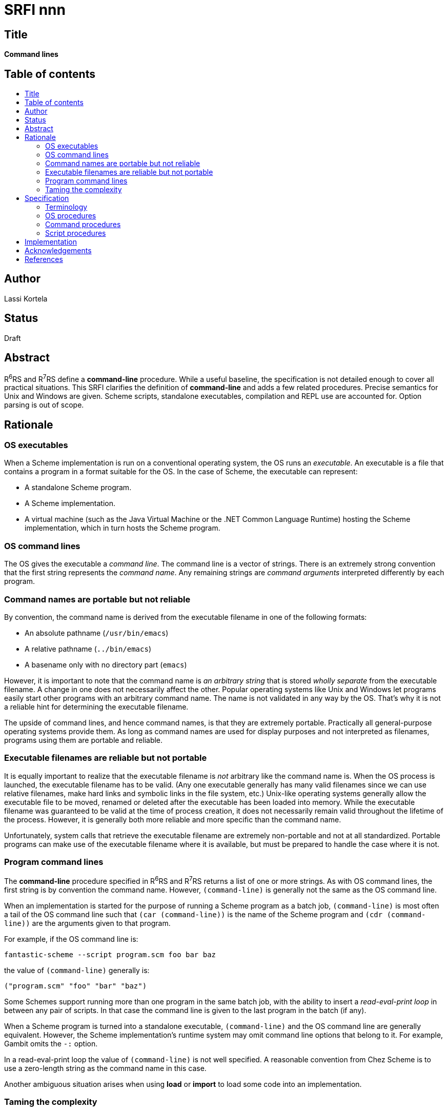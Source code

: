 = SRFI nnn
:toc: macro
:toc-title:

== Title

*Command lines*

== Table of contents

toc::[]

== Author

Lassi Kortela

== Status

Draft

== Abstract

R^6^RS and R^7^RS define a *command-line* procedure. While a useful
baseline, the specification is not detailed enough to cover all
practical situations. This SRFI clarifies the definition of
*command-line* and adds a few related procedures. Precise semantics
for Unix and Windows are given. Scheme scripts, standalone
executables, compilation and REPL use are accounted for. Option
parsing is out of scope.

== Rationale

=== OS executables

When a Scheme implementation is run on a conventional operating
system, the OS runs an _executable_. An executable is a file that
contains a program in a format suitable for the OS. In the case of
Scheme, the executable can represent:

* A standalone Scheme program.

* A Scheme implementation.

* A virtual machine (such as the Java Virtual Machine or the .NET
  Common Language Runtime) hosting the Scheme implementation, which in
  turn hosts the Scheme program.

=== OS command lines

The OS gives the executable a _command line_. The command line is a
vector of strings. There is an extremely strong convention that the
first string represents the _command name_. Any remaining strings are
_command arguments_ interpreted differently by each program.

=== Command names are portable but not reliable

By convention, the command name is derived from the executable
filename in one of the following formats:

* An absolute pathname (`/usr/bin/emacs`)
* A relative pathname (`../bin/emacs`)
* A basename only with no directory part (`emacs`)

However, it is important to note that the command name is _an
arbitrary string_ that is stored _wholly separate_ from the executable
filename. A change in one does not necessarily affect the other.
Popular operating systems like Unix and Windows let programs easily
start other programs with an arbitrary command name. The name is not
validated in any way by the OS. That's why it is not a reliable hint
for determining the executable filename.

The upside of command lines, and hence command names, is that they are
extremely portable. Practically all general-purpose operating systems
provide them. As long as command names are used for display purposes
and not interpreted as filenames, programs using them are portable and
reliable.

=== Executable filenames are reliable but not portable

It is equally important to realize that the executable filename is
_not_ arbitrary like the command name is. When the OS process is
launched, the executable filename has to be valid. (Any one executable
generally has many valid filenames since we can use relative
filenames, make hard links and symbolic links in the file system,
etc.) Unix-like operating systems generally allow the executable file
to be moved, renamed or deleted after the executable has been loaded
into memory. While the executable filename was guaranteed to be valid
at the time of process creation, it does not necessarily remain valid
throughout the lifetime of the process. However, it is generally both
more reliable and more specific than the command name.

Unfortunately, system calls that retrieve the executable filename are
extremely non-portable and not at all standardized. Portable programs
can make use of the executable filename where it is available, but
must be prepared to handle the case where it is not.

=== Program command lines

The *command-line* procedure specified in R^6^RS and R^7^RS returns a
list of one or more strings. As with OS command lines, the first
string is by convention the command name. However, `(command-line)` is
generally not the same as the OS command line.

When an implementation is started for the purpose of running a Scheme
program as a batch job, `(command-line)` is most often a tail of the
OS command line such that `(car (command-line))` is the name of the
Scheme program and `(cdr (command-line))` are the arguments given to
that program.

For example, if the OS command line is:

`fantastic-scheme --script program.scm foo bar baz`

the value of `(command-line)` generally is:

`("program.scm" "foo" "bar" "baz")`

Some Schemes support running more than one program in the same batch
job, with the ability to insert a _read-eval-print loop_ in between
any pair of scripts. In that case the command line is given to the
last program in the batch (if any).

When a Scheme program is turned into a standalone executable,
`(command-line)` and the OS command line are generally equivalent.
However, the Scheme implementation's runtime system may omit command
line options that belong to it. For example, Gambit omits the `-:`
option.

In a read-eval-print loop the value of `(command-line)` is not well
specified. A reasonable convention from Chez Scheme is to use a
zero-length string as the command name in this case.

Another ambiguous situation arises when using *load* or *import* to
load some code into an implementation.

=== Taming the complexity

The interface defined by this SRFI is divided into three layers:

* OS layer (*os-executable-file*, *os-command-line*)
* Command layer (*command-line*, *command-name*, *command-args*)
* Script layer (*script-file*, *script-directory*)

The OS layer always concerns the operating system's idea of the
executable.

The command layer applies whenever we are running a Scheme program
that is given its own command line (in the sense that the R^n^RS
*command-line* procedure would return a useful command line concerning
that program specifically). Such a command line is normally a tail of
the OS command line, but may come from other places as well. Kawa
offers a particularly large number of alternative ways to set it.

The script layer applies whenever we are running a Scheme program from
a source file. It does not apply to standalone, pre-compiled programs
or libraries. The idea is that when running simple Scheme scripts, it
is often convenient to have them read and write data files kept in the
same directory as the script itself.

== Specification

=== Terminology

==== Top-level programs

For the purposes of this SRFI, the following *are* considered
_top-level programs_:

* A Scheme program turned into a standalone executable.

* A program whose filename is given on the Scheme implementation's
  command line for the implementation to execute (with or without a
  command line option such as `-s`, `-script`, `--script`, or
  `--program`).

* A file loaded via *load* from the REPL, or from a command line `-e`
  (evaluate expresssion) flag.

The following *are not* considered top-level programs:

* A file loaded via *load* from another file.

* A file loaded implicitly via *import*.

* Code evaluated in a REPL.

* A Scheme source file being _compiled_.

However, implementation-defined global options or optional arguments
are permitted that control whether or not *load* treats files as
top-level programs.

==== Commands and scripts

For the purposes of this SRFI, we classify a running Scheme program as
follows:

* A top-level program given a command line is a _command_.

* A top-level program run from a source file whose filename is known
  to the implementation is a _script_. Note that a file being compiled
  and stored away for later execution is not a script; only a file
  loaded to be evaluated once immediately is a script. The file may
  actually be loaded from a compiled cache, as long as the source
  filename is used to identify it.

A running program can be either a command, a script, both at once, or
neither.

=== OS procedures

(*os-executable-file*) => _string?_

Returns an absolute pathname pointing to the executable file running
the Scheme program. If the Scheme program is running as a standalone
executable, this returns the filename of that executable. Otherwise
this returns the filename of the executable housing the Scheme
implementation. If the Scheme implementation is hosted on top of a
virtual machine such as the JVM or the CLR, the executable filename
will probably point to that virtual machine.

`#f` is returned if no pathname can be retrieved. Some operating
systems do not give the information at all. Some give it in an
unreliable manner which this procedure cannot use. Hence a `#f` return
value is not extraordinary, and portable Scheme code calling this
procedure should be prepared to handle it.

If there is more than one pathname pointing to the executable (e.g.
via symbolic links or hard links), it is undefined which one of them
is returned. The pathname is also not guaranteed to be in a normal
form. Many operating systems have a "realpath" system call to simplify
any given pathname into its most canonical form. Implementations may
or may not use such a procedure to normalize the filename. The only
guarantee from this SRFI is that an absolute instead of relative
filename is returned. An absolute filename is important in case the
program changes its working directory later.

*IMPORTANT:* This problem presents a particularly compelling set of
almost-working solutions to lure implementors onto the rocks. At the
time of writing there is no correct approach that is even moderately
portable. Please be skeptical of any claim that a portable and correct
approach exists.

In particular, all of the following approaches are incorrect.

* Using the current directory (aka the working directory) is liable to
  break all the time. Programs other than simple scripts for personal
  use are rarely started from the directory in which they live;
  starting programs from arbitrary directories using either `PATH`
  lookup or an absolute or relative pathname is common.

* No `argv[0]` based approach works properly. `argv[0]` is simply an
  arbitrary string passed to `execve()` in its _argv_ argument. By
  convention it is the program name. But contrary to popular belief
  there is no mechanism enforcing that convention. Multi-call binaries
  such as `busybox` deliberately take advantage of this lack of
  enforcement - the same executable can be started with any number of
  different names.

* Note that `execve()` takes separate _path_ and _argv_ arguments.
  Only _path_ is checked to see that it points to a real file.
  Lamentably, there is no portable API to retrieve _path_ from within
  the child process. Only _argv_ retrieval is portable.

* When a process is started using its command name, with no directory
  part, directories in `PATH` are traversed to find a matching
  executable. Some programs try to find their own executable by
  replicating a `PATH` search for `argv[0]` when `argv[0]` does not
  contain a directory part. This does not work for two reasons: it's
  trivial to pass a fake `argv[0]`, and even with a truthful `argv[0]`
  the parent process may not have used the same search path that it
  gave to the child process.

* Opening a candidate executable to compute a checksum of its bytes
  and find out whether it is the same as the current executable,
  presents a chicken-and-egg problem: where do you get the checksum
  for the current executable to verify against? It is also possible to
  install multiple copies of the same executable at different
  locations, in which case their checksums would match but not their
  filenames.

The following is a partial list of correct approaches at the time of
writing.

* Darwin (macOS, iOS): `_NSGetExecutablePath()`
* FreeBSD, DragonFly BSD: `sysctl({ CTL_KERN, KERN_PROC, KERN_PROC_PATHNAME, -1 })`
* Linux: `readlink("/proc/self/exe")`
* NetBSD: `sysctl({ CTL_KERN, KERN_PROC_ARGS, -1, KERN_PROC_PATHNAME })`
* OpenBSD: pathname intentionally unavailable
* QNX: read (not readlink) `/proc/self/exefile`
* Solaris: `getexecname()` or `readlink("/proc/self/path/a.out")`
* Windows NT: `GetModuleFileNameW(NULL)`

Most of these procedures take a pre-allocated string buffer and copy
the filename into it. An effective tactic is to call the procedure in
a loop, doubling the size of the buffer at each iteration until the
filename fits or an upper limit is reached.

(*os-command-line*) => _string-list_

Returns the command line of the executable running the Scheme program.
The command line from the operating system is converted to a list of
Scheme strings. No other preprocessing (flag parsing, separating
runtime and script arguments, case conversion, etc.) is performed.

* On Unix, returns a list equivalent to the _argv_ array. Each
  bytevector in _argv_ is converted to a Scheme string based on the
  character encoding prescribed by the current locale. In case the
  locale encoding is unknown or unsupported, *utf8\->string* is an
  acceptable fallback. The implementation should document which
  encodings it supports.

* On Windows NT, returns a list equivalent to passing the string from
   `GetCommandLineW()` to the splitting function
   `CommandLineToArgvW()` and converting the resulting vector of
   UTF-16-LE encoded argument strings to Scheme strings. In principle,
   it is possible to re-implement `CommandLineToArgvW()` entirely in
   Scheme using Scheme strings.

* On Windows NT using the UTF-8 codepage, `GetCommandLineA()` may be
  used to obtain equivalent results. As of this writing there is no
  `CommandLineToArgvA()` in the Windows API; a Scheme equivalent could
  be written.

Please note that `(car (os-command-line))` and `(os-executable-file)`
are two completely different things. The two strings can be equal if
you get lucky, but are not at all interchangeable in principle, and
often not in practice either.

=== Command procedures

(*command-line*) => _string-list_

This procedure is equivalent to the R^6^RS and R^7^RS *command-line*
procedure, but specified in more detail.

*R^6^RS definition:* "Returns a nonempty list of strings. The first
element is an implementation-specific name for the running top-level
program. The remaining elements are command-line arguments according
to the operating system’s conventions."

*R^7^RS definition:* "Returns the command line passed to the process
as a list of strings. The first string corresponds to the command
name, and is implementation-dependent. It is an error to mutate any of
these strings."

*Additional stipulations by this SRFI:*

* If the calling program is *not* a _command_ in this SRFI's
  terminology, a list equal to `("")` is returned.

* If the calling program is a standalone executable, the command name
  is equal to `(car (os-command-line))` with any arguments belonging
  to the Scheme runtime system omitted.

* If the calling program is a Scheme script, the command name is equal
  to the filename given to *load*, on the command line, in an
  environment variable, etc.

* Otherwise, if the command name comes from a filename, the full
  filename is preserved as given to the implementation.

* It is an error to mutate a `(command-line)` list returned by the
  implementation, or any of the strings in it.

* It is permissible to implement *command-line* as a parameter object.
  In that case, the implementation binds the value of the parameter as
  above for the duration of the command. The program may freely rebind
  *command-line* to any other string list containing at least one
  element, either temporarily with *parameterize* or permanently.

* If a program rebinds the *command-line* parameter, the new binding
  may share structure with the old binding.

(*command-name*) => _string?_

Returns a friendly version of `(car (command-line))` evaluated in the
current lexical environment.

If `(car (command-line))` is a zero-length string, `#f` is returned to
indicate "not a command".

Otherwise a friendly command name is typically derived from a filename
as follows:

* The directory part (if any) is removed.

* Filename extensions known to belong to executable files or Scheme
  scripts on the underlying operating system are removed at the
  discretion of the implementation. For example, `.exe` or `.scm`.

* Other changes may also be made according to local conventions.

For example, on Windows `C:\fantastic-scheme-1.0.EXE` would typically
be shortened to `fantastic-scheme-1.0`.

(*command-args*) => _string-list_

Returns `(cdr (command-line))` evaluated in the current lexical
environment.

=== Script procedures

(*script-file*) => _string?_

Returns an absolute pathname pointing to the calling script. Symbolic
links are not resolved.

(The script may or may not be a command; use *command-name* to find
out.)

If the calling program is not a script, `#f` is returned.

Implementations must resolve the absolute pathname of a script before
running that script. The script may change the working directory,
thereby changing the interpretation of relative pathnames.

(*script-directory*) => _string?_

Returns only the directory part of *script-file* as a string. As with
*script-file*, this is an absolute pathname.

Where possible, the string ends with a pathname component separator so
that *string-append* can be easily used to build pathnames based on
it.

If the calling program is not a script, `#f` is returned.

== Implementation

Implementations are in progress for Gauche and Chibi-Scheme.

It is not possible to implement this SRFI based on the R^n^RS
*command-line* procedure. However, the *command-line* from this SRFI
can serve as a conforming implementation of R^n^RS *command-line*.

== Acknowledgements

Thanks to Shiro Kawai for the initial implementation in Gauche, for
patiently reviewing iterations of the design and for valuable feedback
that solved key problems in it. The interplay of *command-line*,
*command-name* and *command-args* was especially tricky to figure out
and I had all but given up hope of a satisfying solution. With Shiro's
insights a simple and natural approach was finally found.

Eryk Sun and Daniel Colascione helped me understand how command lines
actually work on Windows in theory and practice - a surprisingly
complicated topic carrying much historical baggage. With their help,
we are able to select the right API functions to retrieve the OS
command line on that platform.

Gregory Pakosz wrote the _whereami_ library, an instructive collection
of OS-specific solutions to the executable filename problem. Many
people also left useful clues in various Stack Overflow questions.

== References

_The Kawa Scheme language._ Section 21.5 _System inquiry_. Corresponds
to Kawa version 3.1.1.
https://www.gnu.org/software/kawa/System-inquiry.html[Link]

_The Gambit Scheme manual_. Section 2.5 _Scheme scripts_. Corresponds
to Gambit version 4.9.3.
https://www.iro.umontreal.ca/~gambit/doc/gambit.html#Scheme-scripts[Link]

_whereami_ C library by Gregory Pakosz. Retrieved 2020-04-19.
https://github.com/gpakosz/whereami[Link]

_Everyone quotes command line arguments the wrong way._ Daniel
Colascione. "Twisty Little Passages, All Alike" / MSDN Blogs.
Published 2011-04-23. Retrieved 2020-04-19.
https://blogs.msdn.microsoft.com/twistylittlepassagesallalike/2011/04/23/everyone-quotes-command-line-arguments-the-wrong-way/[Link]

_Windows API `CommandLineToArgvW` function._ Retrieved 2020-04-19.
https://docs.microsoft.com/en-us/windows/win32/api/shellapi/nf-shellapi-commandlinetoargvw[Link].

_environ, execl, execle, execlp, execv, execve, execvp, fexecve -
execute a file_. The Open Group Base Specifications ("POSIX") Issue 7,
2018 edition. IEEE Std 1003.1-2017 (Revision of IEEE Std 1003.1-2008).
https://pubs.opengroup.org/onlinepubs/9699919799/functions/execve.html[Link]
